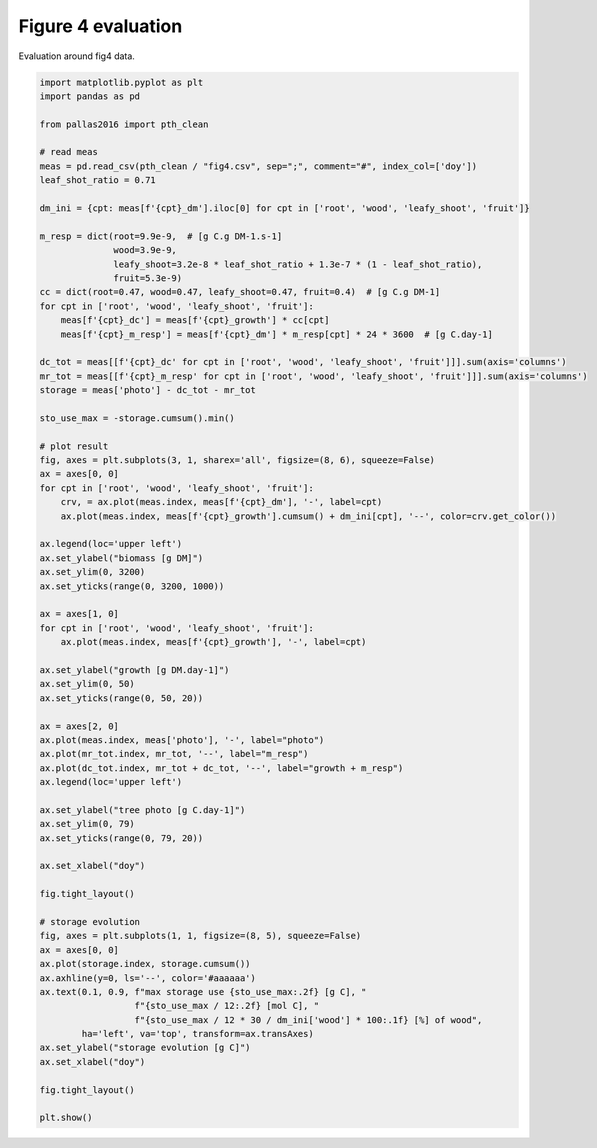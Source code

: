 
.. DO NOT EDIT.
.. THIS FILE WAS AUTOMATICALLY GENERATED BY SPHINX-GALLERY.
.. TO MAKE CHANGES, EDIT THE SOURCE PYTHON FILE:
.. "_gallery\plot_fig4_eval.py"
.. LINE NUMBERS ARE GIVEN BELOW.

.. only:: html

    .. note::
        :class: sphx-glr-download-link-note

        Click :ref:`here <sphx_glr_download__gallery_plot_fig4_eval.py>`
        to download the full example code

.. rst-class:: sphx-glr-example-title

.. _sphx_glr__gallery_plot_fig4_eval.py:


Figure 4 evaluation
===================

Evaluation around fig4 data.

.. GENERATED FROM PYTHON SOURCE LINES 7-82



.. rst-class:: sphx-glr-horizontal


    *

      .. image:: /_gallery/images/sphx_glr_plot_fig4_eval_001.png
          :alt: plot fig4 eval
          :class: sphx-glr-multi-img

    *

      .. image:: /_gallery/images/sphx_glr_plot_fig4_eval_002.png
          :alt: plot fig4 eval
          :class: sphx-glr-multi-img





.. code-block:: default

    import matplotlib.pyplot as plt
    import pandas as pd

    from pallas2016 import pth_clean

    # read meas
    meas = pd.read_csv(pth_clean / "fig4.csv", sep=";", comment="#", index_col=['doy'])
    leaf_shot_ratio = 0.71

    dm_ini = {cpt: meas[f'{cpt}_dm'].iloc[0] for cpt in ['root', 'wood', 'leafy_shoot', 'fruit']}

    m_resp = dict(root=9.9e-9,  # [g C.g DM-1.s-1]
                  wood=3.9e-9,
                  leafy_shoot=3.2e-8 * leaf_shot_ratio + 1.3e-7 * (1 - leaf_shot_ratio),
                  fruit=5.3e-9)
    cc = dict(root=0.47, wood=0.47, leafy_shoot=0.47, fruit=0.4)  # [g C.g DM-1]
    for cpt in ['root', 'wood', 'leafy_shoot', 'fruit']:
        meas[f'{cpt}_dc'] = meas[f'{cpt}_growth'] * cc[cpt]
        meas[f'{cpt}_m_resp'] = meas[f'{cpt}_dm'] * m_resp[cpt] * 24 * 3600  # [g C.day-1]

    dc_tot = meas[[f'{cpt}_dc' for cpt in ['root', 'wood', 'leafy_shoot', 'fruit']]].sum(axis='columns')
    mr_tot = meas[[f'{cpt}_m_resp' for cpt in ['root', 'wood', 'leafy_shoot', 'fruit']]].sum(axis='columns')
    storage = meas['photo'] - dc_tot - mr_tot

    sto_use_max = -storage.cumsum().min()

    # plot result
    fig, axes = plt.subplots(3, 1, sharex='all', figsize=(8, 6), squeeze=False)
    ax = axes[0, 0]
    for cpt in ['root', 'wood', 'leafy_shoot', 'fruit']:
        crv, = ax.plot(meas.index, meas[f'{cpt}_dm'], '-', label=cpt)
        ax.plot(meas.index, meas[f'{cpt}_growth'].cumsum() + dm_ini[cpt], '--', color=crv.get_color())

    ax.legend(loc='upper left')
    ax.set_ylabel("biomass [g DM]")
    ax.set_ylim(0, 3200)
    ax.set_yticks(range(0, 3200, 1000))

    ax = axes[1, 0]
    for cpt in ['root', 'wood', 'leafy_shoot', 'fruit']:
        ax.plot(meas.index, meas[f'{cpt}_growth'], '-', label=cpt)

    ax.set_ylabel("growth [g DM.day-1]")
    ax.set_ylim(0, 50)
    ax.set_yticks(range(0, 50, 20))

    ax = axes[2, 0]
    ax.plot(meas.index, meas['photo'], '-', label="photo")
    ax.plot(mr_tot.index, mr_tot, '--', label="m_resp")
    ax.plot(dc_tot.index, mr_tot + dc_tot, '--', label="growth + m_resp")
    ax.legend(loc='upper left')

    ax.set_ylabel("tree photo [g C.day-1]")
    ax.set_ylim(0, 79)
    ax.set_yticks(range(0, 79, 20))

    ax.set_xlabel("doy")

    fig.tight_layout()

    # storage evolution
    fig, axes = plt.subplots(1, 1, figsize=(8, 5), squeeze=False)
    ax = axes[0, 0]
    ax.plot(storage.index, storage.cumsum())
    ax.axhline(y=0, ls='--', color='#aaaaaa')
    ax.text(0.1, 0.9, f"max storage use {sto_use_max:.2f} [g C], "
                      f"{sto_use_max / 12:.2f} [mol C], "
                      f"{sto_use_max / 12 * 30 / dm_ini['wood'] * 100:.1f} [%] of wood",
            ha='left', va='top', transform=ax.transAxes)
    ax.set_ylabel("storage evolution [g C]")
    ax.set_xlabel("doy")

    fig.tight_layout()

    plt.show()


.. rst-class:: sphx-glr-timing

   **Total running time of the script:** ( 0 minutes  0.440 seconds)


.. _sphx_glr_download__gallery_plot_fig4_eval.py:


.. only :: html

 .. container:: sphx-glr-footer
    :class: sphx-glr-footer-example



  .. container:: sphx-glr-download sphx-glr-download-python

     :download:`Download Python source code: plot_fig4_eval.py <plot_fig4_eval.py>`



  .. container:: sphx-glr-download sphx-glr-download-jupyter

     :download:`Download Jupyter notebook: plot_fig4_eval.ipynb <plot_fig4_eval.ipynb>`


.. only:: html

 .. rst-class:: sphx-glr-signature

    `Gallery generated by Sphinx-Gallery <https://sphinx-gallery.github.io>`_

